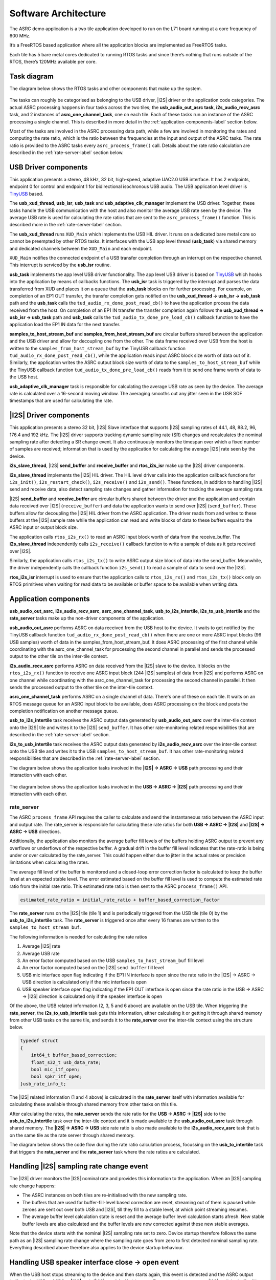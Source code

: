 
*********************
Software Architecture
*********************

The ASRC demo application is a two tile application developed to run on the L71 board running at a core frequency of 600 MHz.

It’s a FreeRTOS based application where all the application blocks are implemented as FreeRTOS tasks.

Each tile has 5 bare metal cores dedicated to running RTOS tasks and since there’s nothing that runs outside of the RTOS, there’s 120MHz available per core.


Task diagram
============

The diagram below shows the RTOS tasks and other components that make up the system.

.. figure:: diagrams/asrc_task_diagram.drawio.png
   :align: center
   :scale: 80 %
   :alt: ASRC example task diagram


The tasks can roughly be categorised as belonging to the USB driver, |I2S| driver or the application code categories. The actual ASRC processing happens in four tasks across the two tiles; the **usb_audio_out_asrc task**, **i2s_audio_recv_asrc** task, and 2 instances of **asrc_one_channel_task**, one on each tile.
Each of these tasks run an instance of the ASRC processing a single channel. This is described in more detail in the :ref:`application-components-label` section below.

Most of the tasks are involved in the ASRC processing data path, while a few are involved in monitoring the rates and computing the rate ratio, which is the ratio between the frequencies at the input and output of the ASRC tasks.
The rate ratio is provided to the ASRC tasks every ``asrc_process_frame()`` call. Details about the rate ratio calculation are described in the :ref:`rate-server-label` section below.

USB Driver components
=====================

This application presents a stereo, 48 kHz, 32 bit, high-speed, adaptive UAC2.0 USB interface.
It has 2 endpoints, endpoint 0 for control and endpoint 1 for bidirectional isochronous USB audio.
The USB application level driver is `TinyUSB <https://docs.tinyusb.org/en/latest/>`_ based.

The **usb_xud_thread**, **usb_isr**, **usb_task** and **usb_adaptive_clk_manager** implement the USB driver.
Together, these tasks handle the USB communication with the host and also monitor the average USB rate seen by the device.
The average USB rate is used for calculating the rate ratios that are
sent to the ``asrc_process_frame()`` function. This is described more in the :ref:`rate-server-label` section.

The **usb_xud_thread** runs ``XUD_Main`` which implements the USB HIL driver. It runs on a dedicated bare metal core so cannot be preempted by other RTOS tasks.
It interfaces with the USB app level thread (**usb_task**) via shared memory and dedicated channels between the ``XUD_Main`` and each endpoint.

``XUD_Main`` notifies the connected endpoint of a USB transfer completion through an interrupt on the respective channel. This interrupt is serviced by the **usb_isr** routine.

**usb_task** implements the app level USB driver functionality. The app level USB driver is based on `TinyUSB <https://docs.tinyusb.org/en/latest/>`_ which hooks into the application by means of callbacks functions.
The **usb_isr** task is triggered by the interrupt and parses the data transferred from XUD and places it on a queue that the **usb_task** blocks on for further processing.
For example, on completion of an EP1 OUT transfer, the transfer completion gets notified on the **usb_xud_thread → usb_isr → usb_task** path
and the **usb_task** calls the ``tud_audio_rx_done_post_read_cb()`` to have the application process the data received from the host.
On completion of an EP1 IN transfer the transfer completion again follows the **usb_xud_thread → usb_isr → usb_task** path and **usb_task** calls the ``tud_audio_tx_done_pre_load_cb()``
callback function to have the application load the EP1 IN data for the next transfer.

**samples_to_host_stream_buf** and **samples_from_host_stream_buf** are circular buffers shared between the application and the USB driver and allow for decoupling one from the other.
The data frame received over USB from the host is written to the ``samples_from_host_stream_buf`` by the TinyUSB callback function ``tud_audio_rx_done_post_read_cb()``,
while the application reads input ASRC block size worth of data out of it.
Similarly, the application writes the ASRC output block size worth of data to the ``samples_to_host_stream_buf`` while the TinyUSB callback function ``tud_audio_tx_done_pre_load_cb()``
reads from it to send one frame worth of data to the USB host.

**usb_adaptive_clk_manager** task is responsible for calculating the average USB rate as seen by the device. The average rate is calculated over a 16-second moving window.
The averaging smooths out any jitter seen in the USB SOF timestamps that are used for calculating the rate.

|I2S| Driver components
=======================

This application presents a stereo 32 bit, |I2S| Slave interface that supports |I2S| sampling rates of 44.1, 48, 88.2, 96, 176.4 and 192 kHz. The |I2S| driver supports tracking dynamic sampling rate (SR) changes and recalculates the nominal sampling rate after detecting a SR change event.
It also continuously monitors the timespan over which a fixed number of samples are received; information that is used by the application for calculating the average |I2S| rate seen by the device.

**i2s_slave_thread**, |I2S| **send_buffer** and **receive_buffer** and **rtos_i2s_isr** make up the |I2S| driver components.

**i2s_slave_thread** implements the |I2S| HIL driver. The HIL level driver calls into the application callback functions for ``i2s_init()``, ``i2s_restart_check()``, ``i2s_receive()`` and ``i2s_send()``.
These functions, in addition to handling |I2S| send and receive data, also detect sampling rate changes and gather information for tracking the average sampling rate.

|I2S| **send_buffer** and **receive_buffer** are circular buffers shared between the driver and the application and contain data received over |I2S| (``receive_buffer``) and data the application wants to send over |I2S| (``send_buffer``).
These buffers allow for decoupling the |I2S| HIL driver from the ASRC application. The driver reads from and writes to these buffers at the |I2S| sample rate while the application can read and write blocks of data to these buffers equal to the ASRC input or output block size.

The application calls ``rtos_i2s_rx()`` to read an ASRC input block worth of data from the receive_buffer. The **i2s_slave_thread** independently calls ``i2s_receive()`` callback function to write a sample of data as it gets received over |I2S|.

Similarly, the application calls ``rtos_i2s_tx()`` to write ASRC output size block of data into the send_buffer. Meanwhile, the driver independently calls the callback function ``i2s_send()`` to read a sample of data to send over the |I2S|.

**rtos_i2s_isr** interrupt is used to ensure that the application calls to ``rtos_i2s_rx()`` and ``rtos_i2s_tx()`` block only on RTOS primitives when waiting for read data to be available or buffer space to be available when writing data.


.. _application-components-label:

Application components
======================

**usb_audio_out_asrc**, **i2s_audio_recv_asrc**, **asrc_one_channel_task**, **usb_to_i2s_intertile**, **i2s_to_usb_intertile** and the **rate_server** tasks make up the non-driver components of the application.

**usb_audio_out_asrc** performs ASRC on data received from the USB host to the device. It waits to get notified by the TinyUSB callback function ``tud_audio_rx_done_post_read_cb()`` when there are one or more ASRC input blocks (96 USB samples) worth of data in the samples_from_host_stream_buf.
It does ASRC processing of the first channel while coordinating with the asrc_one_channel_task for processing the second channel in parallel and sends the processed output to the other tile on the inter-tile context.

**i2s_audio_recv_asrc** performs ASRC on data received from the |I2S| slave to the device. It blocks on the ``rtos_i2s_rx()`` function to receive one ASRC input block (244 |I2S| samples) of data from |I2S| and performs ASRC on one channel
while coordinating with the asrc_one_channel_task for processing the second channel in parallel. It then sends the processed output to the other tile on the inter-tile context.

**asrc_one_channel_task** performs ASRC on a single channel of data. There's one of these on each tile. It waits on an RTOS message queue for an ASRC input block to be available, does ASRC processing on the block and posts the completion notification on another message queue.

**usb_to_i2s_intertile** task receives the ASRC output data generated by **usb_audio_out_asrc** over the inter-tile context onto the |I2S| tile and writes it to the |I2S| ``send_buffer``.
It has other rate-monitoring related responsibilities that are described in the :ref:`rate-server-label` section.

**i2s_to_usb_intertile** task receives the ASRC output data generated by **i2s_audio_recv_asrc** over the inter-tile context onto the USB tile and writes it to the USB ``samples_to_host_stream_buf``.
It has other rate-monitoring related responsibilities that are described in the :ref:`rate-server-label` section.

The diagram below shows the application tasks involved in the **|I2S| → ASRC → USB** path processing and their interaction with each other.

.. figure:: diagrams/asrc_i2s_to_usb_data_path.png
   :align: center
   :scale: 80 %
   :alt: ASRC |I2S| → ASRC → USB data path

The diagram below shows the application tasks involved in the **USB → ASRC → |I2S|** path processing and their interaction with each other.

.. figure:: diagrams/asrc_usb_to_i2s_data_path.png
   :align: center
   :scale: 80 %
   :alt: ASRC |I2S| → ASRC → USB data path


.. _rate-server-label:

**rate_server**
---------------
The ASRC ``process_frame`` API requires the caller to calculate and send the instantaneous ratio between the ASRC input and output rate. The rate_server is responsible for calculating these rate ratios for both **USB → ASRC → |I2S|** and **|I2S| → ASRC → USB** directions.

Additionally, the application also monitors the average buffer fill levels of the buffers holding ASRC output to prevent any overflows or underflows of the respective buffer. A gradual drift in the buffer fill level indicates that the rate-ratio is being under or over calculated by the rate_server.
This could happen either due to jitter in the actual rates or precision limitations when calculating the rates.

The average fill level of the buffer is monitored and a closed-loop error correction factor is calculated to keep the buffer level at an expected stable level.
The error estimated based on the buffer fill level is used to compute the estimated rate ratio from the initial rate ratio. This estimated rate ratio is then sent to the ASRC ``process_frame()`` API.

.. code-block:: console

    estimated_rate_ratio = initial_rate_ratio + buffer_based_correction_factor

The **rate_server** runs on the |I2S| tile (tile 1) and is periodically triggered from the USB tile (tile 0) by the **usb_to_i2s_intertile** task. The **rate_server** is triggered once after every 16 frames are written to the ``samples_to_host_stream_buf``.

The following information is needed for calculating the rate ratios

1. Average |I2S| rate
2. Average USB rate
3. An error factor computed based on the USB ``samples_to_host_stream_buf`` fill level
4. An error factor computed based on the |I2S| ``send buffer`` fill level
5. USB mic interface open flag indicating if the EP1 IN interface is open since the rate ratio in the |I2S| -> ASRC -> USB direction is calculated only if the mic interface is open
6. USB speaker interface open flag indicating if the EP1 OUT interface is open since the rate ratio in the USB -> ASRC -> |I2S| direction is calculated only if the speaker interface is open

Of the above, the USB related information (2, 3, 5 and 6 above) are available on the USB tile. When triggering the **rate_server**, the **i2s_to_usb_intertile** task gets this information,
either calculating it or getting it through shared memory from other USB tasks on the same tile, and sends it to the **rate_server** over the inter-tile context using the structure below.

.. code-block:: console

    typedef struct
    {
        int64_t buffer_based_correction;
        float_s32_t usb_data_rate;
        bool mic_itf_open;
        bool spkr_itf_open;
    }usb_rate_info_t;


The |I2S| related information (1 and 4 above) is calculated in the **rate_server** itself with information available for calculating these available through shared memory from other tasks on this tile.

After calculating the rates, the **rate_server** sends the rate ratio for the **USB → ASRC → |I2S|** side to the **usb_to_i2s_intertile** task over the inter-tile context and it is made available to the
**usb_audio_out_asrc** task through shared memory. The **|I2S| → ASRC → USB** side rate ratio is also made available to the **i2s_audio_recv_asrc** task that is on the same tile as the rate server through shared memory.

The diagram below shows the code flow during the rate ratio calculation process, focussing on the **usb_to_intertile** task that triggers the **rate_server** and the **rate_server** task where the rate ratios are calculated.

.. figure:: diagrams/rate_server_connections.drawio.png
   :align: center
   :scale: 80 %
   :alt: rate_server code flow

Handling |I2S| sampling rate change event
=========================================

The |I2S| driver monitors the |I2S| nominal rate and provides this information to the application. When an |I2S| sampling rate change happens:

* The ASRC instances on both tiles are re-initialised with the new sampling rate.
* The buffers that are used for buffer-fill-level based correction are reset, streaming out of them is paused while zeroes are sent out over both USB and |I2S|, till they fill to a stable level, at which point streaming resumes.
* The average buffer level calculation state is reset and the average buffer level calculation starts afresh. New stable buffer levels are also calculated and the buffer levels are now corrected against these new stable averages.

Note that the device starts with the nominal |I2S| sampling rate set to zero. Device startup therefore follows the same path as an |I2S| sampling rate change where the sampling rate goes from zero to first detected nominal sampling rate.
Everything described above therefore also applies to the device startup behaviour.

Handling USB speaker interface close -> open event
==================================================

When the USB host stops streaming to the device and then starts again, this event is detected and the ASRC output buffer in the **USB → ASRC → |I2S|** path (|I2S| **send_buffer**) is reset.
Zeroes are then sent over |I2S| until the buffer fills to a stable level, at which point we resume streaming out of this buffer to send samples over |I2S|.
The average buffer calculation state for the |I2S| send_buffer is also reset and a new stable average is calculated against which the average buffer levels are corrected.

Handling USB mic interface close -> open event
==============================================

If the USB host stops streaming from the device and then starts again, this event is detected and the ASRC output buffer in the **|I2S| → ASRC → USB** is reset (USB **samples_to_host_streaming_buf**).
Zeroes are streamed to the host until the buffer fills to a stable level, at which point we resume streaming out of this buffer to send samples over USB.
The average buffer calculation state for the USB samples_to_host_streaming_buf is also reset and a new stable average is calculated against which the average buffer levels are corrected.
